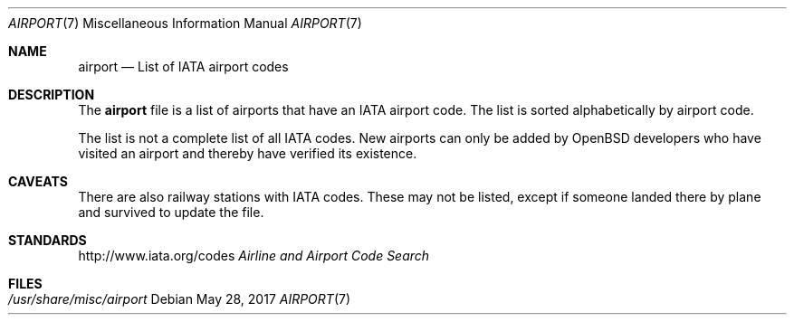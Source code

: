 .\"	$OpenBSD: airport.7,v 1.1 2017/05/28 19:26:33 benno Exp $
.\"

.\" Copyright (c) 2017 Sebastian Benoit.
.\" All rights reserved.
.\"
.\" Redistribution and use in source and binary forms, with or without
.\" modification, are permitted provided that the following conditions
.\" are met:
.\" 1. Redistributions of source code must retain the above copyright
.\"    notice, this list of conditions and the following disclaimer.
.\" 2. Redistributions in binary form must reproduce the above copyright
.\"    notice, this list of conditions and the following disclaimer in the
.\"    documentation and/or other materials provided with the distribution.
.\"
.\" THIS SOFTWARE IS PROVIDED BY THE DEVELOPERS ``AS IS'' AND ANY EXPRESS OR
.\" IMPLIED WARRANTIES, INCLUDING, BUT NOT LIMITED TO, THE IMPLIED WARRANTIES
.\" OF MERCHANTABILITY AND FITNESS FOR A PARTICULAR PURPOSE ARE DISCLAIMED.
.\" IN NO EVENT SHALL THE DEVELOPERS BE LIABLE FOR ANY DIRECT, INDIRECT,
.\" INCIDENTAL, SPECIAL, EXEMPLARY, OR CONSEQUENTIAL DAMAGES (INCLUDING, BUT
.\" NOT LIMITED TO, PROCUREMENT OF SUBSTITUTE GOODS OR SERVICES; LOSS OF USE,
.\" DATA, OR PROFITS; OR BUSINESS INTERRUPTION) HOWEVER CAUSED AND ON ANY
.\" THEORY OF LIABILITY, WHETHER IN CONTRACT, STRICT LIABILITY, OR TORT
.\" (INCLUDING NEGLIGENCE OR OTHERWISE) ARISING IN ANY WAY OUT OF THE USE OF
.\" THIS SOFTWARE, EVEN IF ADVISED OF THE POSSIBILITY OF SUCH DAMAGE.
.\"
.Dd $Mdocdate: May 28 2017 $
.Dt AIRPORT 7
.Os
.Sh NAME
.Nm airport
.Nd List of IATA airport codes
.Sh DESCRIPTION
The
.Nm
file is a list of airports that have an IATA airport code.
The list is sorted alphabetically by airport code.
.Pp
The list is not a complete list of all IATA codes.
New airports can only be added by
.Ox
developers who have visited an airport and thereby have verified its existence.
.Sh CAVEATS
There are also railway stations with IATA codes.
These may not be listed, except if someone landed there by plane and
survived to update the file.
.Sh STANDARDS
.Lk http://www.iata.org/codes
.%T Airline and Airport Code Search
.Sh FILES
.Bl -tag -width /usr/share/misc/airport -compact
.It Pa /usr/share/misc/airport
.El
